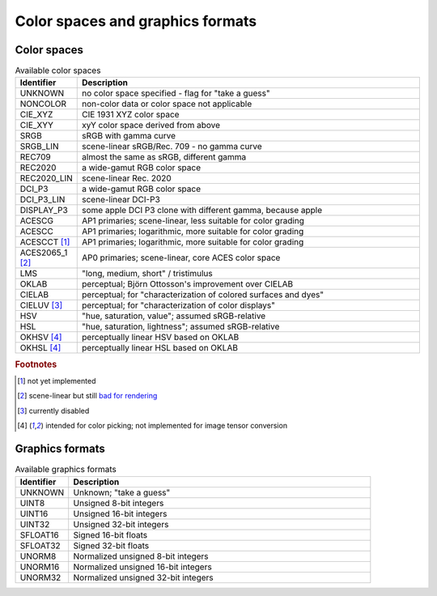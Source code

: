=================================
Color spaces and graphics formats
=================================

.. _ref_color_spaces:

Color spaces
============

.. list-table:: Available color spaces
    :widths: 15 85
    :header-rows: 1

    *   - Identifier
        - Description
    *   - UNKNOWN
        - no color space specified - flag for "take a guess"
    *   - NONCOLOR
        - non-color data or color space not applicable
    *   - CIE_XYZ
        - CIE 1931 XYZ color space
    *   - CIE_XYY
        - xyY color space derived from above
    *   - SRGB
        - sRGB with gamma curve
    *   - SRGB_LIN
        - scene-linear sRGB/Rec. 709 - no gamma curve   
    *   - REC709
        - almost the same as sRGB, different gamma
    *   - REC2020
        - a wide-gamut RGB color space
    *   - REC2020_LIN
        - scene-linear Rec. 2020
    *   - DCI_P3
        - a wide-gamut RGB color space
    *   - DCI_P3_LIN    
        - scene-linear DCI-P3
    *   - DISPLAY_P3
        - some apple DCI P3 clone with different gamma, because apple
    *   - ACESCG
        - AP1 primaries; scene-linear, less suitable for color grading
    *   - ACESCC
        - AP1 primaries; logarithmic, more suitable for color grading
    *   - ACESCCT [1]_
        - AP1 primaries; logarithmic, more suitable for color grading 
    *   - ACES2065_1 [2]_
        - AP0 primaries; scene-linear, core ACES color space                        
    *   - LMS
        - "long, medium, short" / tristimulus
    *   - OKLAB
        - perceptual; Björn Ottosson's improvement over CIELAB
    *   - CIELAB
        - perceptual; for "characterization of colored surfaces and dyes"
    *   - CIELUV [3]_
        - perceptual; for "characterization of color displays"
    *   - HSV
        - "hue, saturation, value"; assumed sRGB-relative
    *   - HSL
        - "hue, saturation, lightness"; assumed sRGB-relative
    *   - OKHSV [4]_
        - perceptually linear HSV based on OKLAB
    *   - OKHSL [4]_
        - perceptually linear HSL based on OKLAB

.. rubric:: Footnotes

.. [1] not yet implemented
.. [2] scene-linear but still `bad for rendering <https://community.acescentral.com/t/difference-between-virtual-and-real-color-primaries/1380/7>`_
.. [3] currently disabled
.. [4] intended for color picking; not implemented for image tensor conversion

.. _ref_graphics_formats:

Graphics formats
================

.. list-table:: Available graphics formats
    :widths: 15 85
    :header-rows: 1

    *   - Identifier
        - Description
    *   - UNKNOWN
        - Unknown; "take a guess"
    *   - UINT8
        - Unsigned 8-bit integers
    *   - UINT16
        - Unsigned 16-bit integers
    *   - UINT32
        - Unsigned 32-bit integers
    *   - SFLOAT16
        - Signed 16-bit floats
    *   - SFLOAT32
        - Signed 32-bit floats
    *   - UNORM8
        - Normalized unsigned 8-bit integers
    *   - UNORM16
        - Normalized unsigned 16-bit integers
    *   - UNORM32
        - Normalized unsigned 32-bit integers
